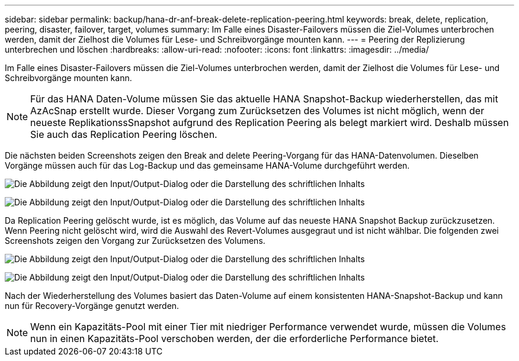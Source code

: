 ---
sidebar: sidebar 
permalink: backup/hana-dr-anf-break-delete-replication-peering.html 
keywords: break, delete, replication, peering, disaster, failover, target, volumes 
summary: Im Falle eines Disaster-Failovers müssen die Ziel-Volumes unterbrochen werden, damit der Zielhost die Volumes für Lese- und Schreibvorgänge mounten kann. 
---
= Peering der Replizierung unterbrechen und löschen
:hardbreaks:
:allow-uri-read: 
:nofooter: 
:icons: font
:linkattrs: 
:imagesdir: ../media/


[role="lead"]
Im Falle eines Disaster-Failovers müssen die Ziel-Volumes unterbrochen werden, damit der Zielhost die Volumes für Lese- und Schreibvorgänge mounten kann.


NOTE: Für das HANA Daten-Volume müssen Sie das aktuelle HANA Snapshot-Backup wiederherstellen, das mit AzAcSnap erstellt wurde. Dieser Vorgang zum Zurücksetzen des Volumes ist nicht möglich, wenn der neueste ReplikationssSnapshot aufgrund des Replication Peering als belegt markiert wird. Deshalb müssen Sie auch das Replication Peering löschen.

Die nächsten beiden Screenshots zeigen den Break and delete Peering-Vorgang für das HANA-Datenvolumen. Dieselben Vorgänge müssen auch für das Log-Backup und das gemeinsame HANA-Volume durchgeführt werden.

image:saphana-dr-anf_image27.png["Die Abbildung zeigt den Input/Output-Dialog oder die Darstellung des schriftlichen Inhalts"]

image:saphana-dr-anf_image28.png["Die Abbildung zeigt den Input/Output-Dialog oder die Darstellung des schriftlichen Inhalts"]

Da Replication Peering gelöscht wurde, ist es möglich, das Volume auf das neueste HANA Snapshot Backup zurückzusetzen. Wenn Peering nicht gelöscht wird, wird die Auswahl des Revert-Volumes ausgegraut und ist nicht wählbar. Die folgenden zwei Screenshots zeigen den Vorgang zur Zurücksetzen des Volumens.

image:saphana-dr-anf_image29.png["Die Abbildung zeigt den Input/Output-Dialog oder die Darstellung des schriftlichen Inhalts"]

image:saphana-dr-anf_image30.png["Die Abbildung zeigt den Input/Output-Dialog oder die Darstellung des schriftlichen Inhalts"]

Nach der Wiederherstellung des Volumes basiert das Daten-Volume auf einem konsistenten HANA-Snapshot-Backup und kann nun für Recovery-Vorgänge genutzt werden.


NOTE: Wenn ein Kapazitäts-Pool mit einer Tier mit niedriger Performance verwendet wurde, müssen die Volumes nun in einen Kapazitäts-Pool verschoben werden, der die erforderliche Performance bietet.
